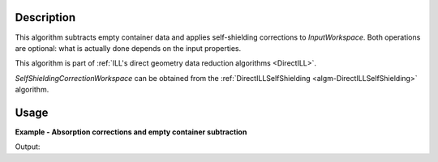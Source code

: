 .. algorithm::

.. summary::

.. relatedAlgorithms::

.. properties::

Description
-----------

This algorithm subtracts empty container data and applies self-shielding corrections to *InputWorkspace*. Both operations are optional: what is actually done depends on the input properties.

This algorithm is part of :ref:`ILL's direct geometry data reduction algorithms <DirectILL>`.

*SelfShieldingCorrectionWorkspace* can be obtained from the :ref:`DirectILLSelfShielding <algm-DirectILLSelfShielding>` algorithm.

Usage
-----

**Example - Absorption corrections and empty container subtraction**

.. testcode:: FakeIN4Example

    import numpy
    import scipy.stats
    
    # Create a fake IN4 workspace.
    # We need an instrument and a template first.
    empty_IN4 = LoadEmptyInstrument(InstrumentName='IN4')
    nHist = empty_IN4.getNumberHistograms()
    # Make TOF bin edges.
    xs = numpy.arange(530.0, 2420.0, 4.0)
    # Make some Gaussian spectra.
    ys = 1000.0 * scipy.stats.norm.pdf(xs[:-1], loc=970, scale=60)
    # Repeat data for each histogram.
    xs = numpy.tile(xs, nHist)
    ys = numpy.tile(ys, nHist)
    ws = CreateWorkspace(
        DataX=xs,
        DataY=ys,
        NSpec=nHist,
        UnitX='TOF',
        ParentWorkspace=empty_IN4
    )
    # Manually correct monitor spectrum number as LoadEmptyInstrument does
    # not know about such details.
    SetInstrumentParameter(
        Workspace=ws,
        ParameterName='default-incident-monitor-spectrum',
        ParameterType='Number',
        Value=str(1)
    )
    # Add incident energy information to sample logs.
    AddSampleLog(
        Workspace=ws,
        LogName='Ei',
        LogText=str(57),
        LogType='Number',
        LogUnit='meV',
        NumberType='Double'
    )
    # Elastic channel information is missing in the sample logs.
    # It can be given as single valued workspace, as well.
    elasticChannelWS = CreateSingleValuedWorkspace(107)
    
    # Create a fake 'empty container' workspace for background subtraction.
    ecws = Scale(
        InputWorkspace=ws,
        Factor=0.1
    )
    
    DirectILLCollectData(
        InputWorkspace=ws,
        OutputWorkspace='preprocessed',
        ElasticChannelWorkspace=elasticChannelWS,
        IncidentEnergyCalibration='Energy Calibration OFF', # Normally we would do this for IN4.
    )
    
    DirectILLCollectData(
        InputWorkspace=ecws,
        OutputWorkspace='preprocessed_ecws',
        ElasticChannelWorkspace=elasticChannelWS,
        IncidentEnergyCalibration='Energy Calibration OFF'
    )
    
    sampleGeometry = {
        'Shape': 'Cylinder',
        'Height': 8.0,
        'Radius': 1.5,
        'Center': [0.0, 0.0, 0.0]
    }
    sampleMaterial = {
        'ChemicalFormula': 'V',
        'SampleNumberDensity': 0.05
    }
    SetSample(
        InputWorkspace='preprocessed',
        Geometry=sampleGeometry,
        Material=sampleMaterial
    )
    
    DirectILLSelfShielding(
        InputWorkspace='preprocessed',
        OutputWorkspace='absorption_corrections',
        SimulationInstrument='Full Instrument', # IN4 is small enough.
        NumberOfSimulatedWavelengths=10
    )
    
    DirectILLApplySelfShielding(
        InputWorkspace='preprocessed',
        OutputWorkspace='absorptionCorrected',
        EmptyContainerWorkspace='preprocessed_ecws',
        SelfShieldingCorrectionWorkspace='absorption_corrections'
    )
    
    preprocessed = mtd['preprocessed']
    maxY = numpy.amax(preprocessed.readY(0))
    print('Elastic peak maximum before corrections: {:.3}'.format(maxY))
    corrected = mtd['absorptionCorrected']
    maxY = numpy.amax(corrected.readY(0))
    print('After empty container subtraction and absorption corrections: {:.3}'.format(maxY))

Output:

.. testoutput:: FakeIN4Example

    Elastic peak maximum before corrections: 26.7
    After empty container subtraction and absorption corrections: 48.0

.. categories::

.. sourcelink::
